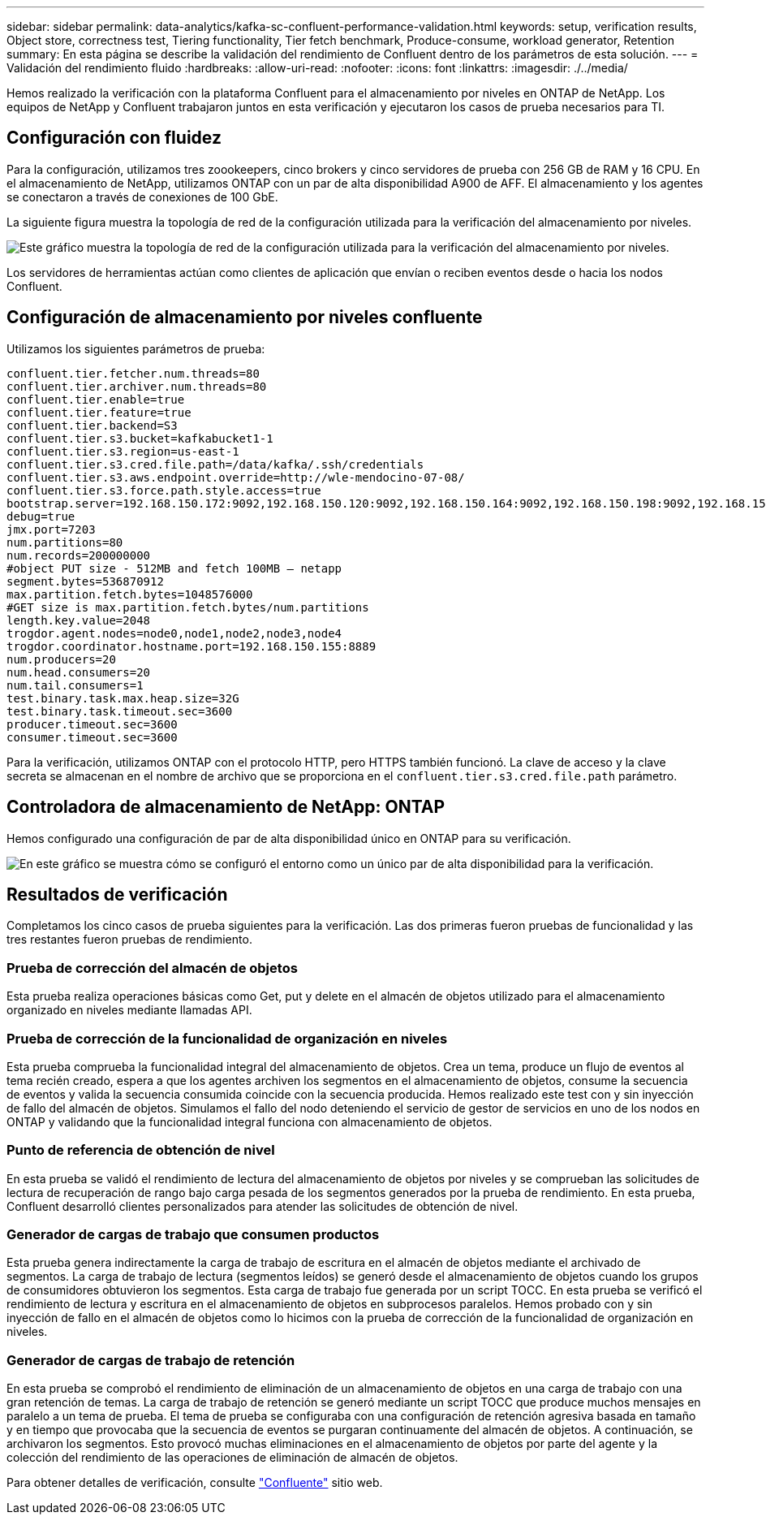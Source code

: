 ---
sidebar: sidebar 
permalink: data-analytics/kafka-sc-confluent-performance-validation.html 
keywords: setup, verification results, Object store, correctness test, Tiering functionality, Tier fetch benchmark, Produce-consume, workload generator, Retention 
summary: En esta página se describe la validación del rendimiento de Confluent dentro de los parámetros de esta solución. 
---
= Validación del rendimiento fluido
:hardbreaks:
:allow-uri-read: 
:nofooter: 
:icons: font
:linkattrs: 
:imagesdir: ./../media/


[role="lead"]
Hemos realizado la verificación con la plataforma Confluent para el almacenamiento por niveles en ONTAP de NetApp. Los equipos de NetApp y Confluent trabajaron juntos en esta verificación y ejecutaron los casos de prueba necesarios para TI.



== Configuración con fluidez

Para la configuración, utilizamos tres zoookeepers, cinco brokers y cinco servidores de prueba con 256 GB de RAM y 16 CPU. En el almacenamiento de NetApp, utilizamos ONTAP con un par de alta disponibilidad A900 de AFF. El almacenamiento y los agentes se conectaron a través de conexiones de 100 GbE.

La siguiente figura muestra la topología de red de la configuración utilizada para la verificación del almacenamiento por niveles.

image:kafka-sc-image7.png["Este gráfico muestra la topología de red de la configuración utilizada para la verificación del almacenamiento por niveles."]

Los servidores de herramientas actúan como clientes de aplicación que envían o reciben eventos desde o hacia los nodos Confluent.



== Configuración de almacenamiento por niveles confluente

Utilizamos los siguientes parámetros de prueba:

....
confluent.tier.fetcher.num.threads=80
confluent.tier.archiver.num.threads=80
confluent.tier.enable=true
confluent.tier.feature=true
confluent.tier.backend=S3
confluent.tier.s3.bucket=kafkabucket1-1
confluent.tier.s3.region=us-east-1
confluent.tier.s3.cred.file.path=/data/kafka/.ssh/credentials
confluent.tier.s3.aws.endpoint.override=http://wle-mendocino-07-08/
confluent.tier.s3.force.path.style.access=true
bootstrap.server=192.168.150.172:9092,192.168.150.120:9092,192.168.150.164:9092,192.168.150.198:9092,192.168.150.109:9092,192.168.150.165:9092,192.168.150.119:9092,192.168.150.133:9092
debug=true
jmx.port=7203
num.partitions=80
num.records=200000000
#object PUT size - 512MB and fetch 100MB – netapp
segment.bytes=536870912
max.partition.fetch.bytes=1048576000
#GET size is max.partition.fetch.bytes/num.partitions
length.key.value=2048
trogdor.agent.nodes=node0,node1,node2,node3,node4
trogdor.coordinator.hostname.port=192.168.150.155:8889
num.producers=20
num.head.consumers=20
num.tail.consumers=1
test.binary.task.max.heap.size=32G
test.binary.task.timeout.sec=3600
producer.timeout.sec=3600
consumer.timeout.sec=3600
....
Para la verificación, utilizamos ONTAP con el protocolo HTTP, pero HTTPS también funcionó. La clave de acceso y la clave secreta se almacenan en el nombre de archivo que se proporciona en el `confluent.tier.s3.cred.file.path` parámetro.



== Controladora de almacenamiento de NetApp: ONTAP

Hemos configurado una configuración de par de alta disponibilidad único en ONTAP para su verificación.

image:kafka-sc-image8.png["En este gráfico se muestra cómo se configuró el entorno como un único par de alta disponibilidad para la verificación."]



== Resultados de verificación

Completamos los cinco casos de prueba siguientes para la verificación. Las dos primeras fueron pruebas de funcionalidad y las tres restantes fueron pruebas de rendimiento.



=== Prueba de corrección del almacén de objetos

Esta prueba realiza operaciones básicas como Get, put y delete en el almacén de objetos utilizado para el almacenamiento organizado en niveles mediante llamadas API.



=== Prueba de corrección de la funcionalidad de organización en niveles

Esta prueba comprueba la funcionalidad integral del almacenamiento de objetos. Crea un tema, produce un flujo de eventos al tema recién creado, espera a que los agentes archiven los segmentos en el almacenamiento de objetos, consume la secuencia de eventos y valida la secuencia consumida coincide con la secuencia producida. Hemos realizado este test con y sin inyección de fallo del almacén de objetos. Simulamos el fallo del nodo deteniendo el servicio de gestor de servicios en uno de los nodos en ONTAP y validando que la funcionalidad integral funciona con almacenamiento de objetos.



=== Punto de referencia de obtención de nivel

En esta prueba se validó el rendimiento de lectura del almacenamiento de objetos por niveles y se comprueban las solicitudes de lectura de recuperación de rango bajo carga pesada de los segmentos generados por la prueba de rendimiento. En esta prueba, Confluent desarrolló clientes personalizados para atender las solicitudes de obtención de nivel.



=== Generador de cargas de trabajo que consumen productos

Esta prueba genera indirectamente la carga de trabajo de escritura en el almacén de objetos mediante el archivado de segmentos. La carga de trabajo de lectura (segmentos leídos) se generó desde el almacenamiento de objetos cuando los grupos de consumidores obtuvieron los segmentos. Esta carga de trabajo fue generada por un script TOCC. En esta prueba se verificó el rendimiento de lectura y escritura en el almacenamiento de objetos en subprocesos paralelos. Hemos probado con y sin inyección de fallo en el almacén de objetos como lo hicimos con la prueba de corrección de la funcionalidad de organización en niveles.



=== Generador de cargas de trabajo de retención

En esta prueba se comprobó el rendimiento de eliminación de un almacenamiento de objetos en una carga de trabajo con una gran retención de temas. La carga de trabajo de retención se generó mediante un script TOCC que produce muchos mensajes en paralelo a un tema de prueba. El tema de prueba se configuraba con una configuración de retención agresiva basada en tamaño y en tiempo que provocaba que la secuencia de eventos se purgaran continuamente del almacén de objetos. A continuación, se archivaron los segmentos. Esto provocó muchas eliminaciones en el almacenamiento de objetos por parte del agente y la colección del rendimiento de las operaciones de eliminación de almacén de objetos.

Para obtener detalles de verificación, consulte https://docs.confluent.io/platform/current/kafka/tiered-storage.html["Confluente"^] sitio web.
